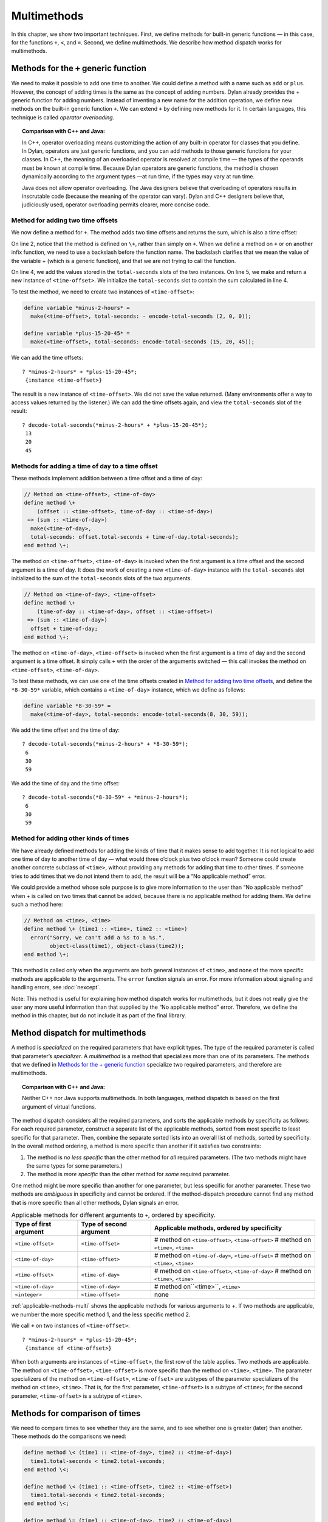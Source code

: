 Multimethods
============

In this chapter, we show two important techniques. First, we define
methods for built-in generic functions — in this case, for the functions ``+``,
``<``, and ``=``. Second, we define multimethods. We describe how method
dispatch works for multimethods.

.. _multi-methods-for-plus-gf:

Methods for the ``+`` generic function
--------------------------------------

We need to make it possible to add one time to another. We could define
a method with a name such as ``add`` or ``plus``. However, the concept of
adding times is the same as the concept of adding numbers. Dylan already
provides the + generic function for adding numbers. Instead of inventing
a new name for the addition operation, we define new methods on the
built-in generic function ``+``. We can extend ``+`` by defining new
methods for it. In certain languages, this technique is called *operator
overloading*.

.. topic:: Comparison with C++ and Java:

   In C++, operator overloading means customizing the action of any built-in
   operator for classes that you define. In Dylan, operators are just generic
   functions, and you can add methods to those generic functions for your
   classes. In C++, the meaning of an overloaded operator is resolved at compile
   time — the types of the operands must be known at compile time. Because Dylan
   operators are generic functions, the method is chosen dynamically according
   to the argument types —at run time, if the types may vary at run time.

   Java does not allow operator overloading. The Java designers believe
   that overloading of operators results in inscrutable code (because the
   meaning of the operator can vary). Dylan and C++ designers believe that,
   judiciously used, operator overloading permits clearer, more concise
   code.

Method for adding two time offsets
~~~~~~~~~~~~~~~~~~~~~~~~~~~~~~~~~~

We now define a method for ``+``. The method adds two time offsets and
returns the sum, which is also a time offset:

.. code-block:: dylan
   :linenos:

    // Method on <time-offset>, <time-offset>
    define method \+
        (offset1 :: <time-offset>, offset2 :: <time-offset>)
     => (sum :: <time-offset>)
      let sum = offset1.total-seconds + offset2.total-seconds;
      make(<time-offset>, total-seconds: sum);
    end method \+;

On line 2, notice that the method is defined on ``\+``, rather than
simply on ``+``. When we define a method on ``+`` or on another infix
function, we need to use a backslash before the function name. The
backslash clarifies that we mean the value of the variable + (which is a
generic function), and that we are not trying to call the function.

On line 4, we add the values stored in the ``total-seconds`` slots of the
two instances. On line 5, we make and return a new instance of
``<time-offset>``. We initialize the ``total-seconds`` slot to contain the
sum calculated in line 4.

To test the method, we need to create two instances of ``<time-offset>``:

.. code-block:: dylan

    define variable *minus-2-hours* =
      make(<time-offset>, total-seconds: - encode-total-seconds (2, 0, 0));

    define variable *plus-15-20-45* =
      make(<time-offset>, total-seconds: encode-total-seconds (15, 20, 45));

We can add the time offsets::

    ? *minus-2-hours* + *plus-15-20-45*;
     {instance <time-offset>}

The result is a new instance of ``<time-offset>``. We did not save the
value returned. (Many environments offer a way to access values returned
by the listener.) We can add the time offsets again, and view the
``total-seconds`` slot of the result::

    ? decode-total-seconds(*minus-2-hours* + *plus-15-20-45*);
     13
     20
     45

Methods for adding a time of day to a time offset
~~~~~~~~~~~~~~~~~~~~~~~~~~~~~~~~~~~~~~~~~~~~~~~~~

These methods implement addition between a time offset and a time of
day:

.. code-block:: dylan

    // Method on <time-offset>, <time-of-day>
    define method \+
        (offset :: <time-offset>, time-of-day :: <time-of-day>)
     => (sum :: <time-of-day>)
      make(<time-of-day>,
      total-seconds: offset.total-seconds + time-of-day.total-seconds);
    end method \+;

The method on ``<time-offset>``, ``<time-of-day>`` is invoked when the
first argument is a time offset and the second argument is a time of
day. It does the work of creating a new ``<time-of-day>`` instance with
the ``total-seconds`` slot initialized to the sum of the ``total-seconds``
slots of the two arguments.

.. code-block:: dylan

    // Method on <time-of-day>, <time-offset>
    define method \+
        (time-of-day :: <time-of-day>, offset :: <time-offset>)
     => (sum :: <time-of-day>)
      offset + time-of-day;
    end method \+;

The method on ``<time-of-day>``, ``<time-offset>`` is invoked when the
first argument is a time of day and the second argument is a time
offset. It simply calls ``+`` with the order of the arguments switched —
this call invokes the method on ``<time-offset>``, ``<time-of-day>``.

To test these methods, we can use one of the time offsets created in
`Method for adding two time offsets`_, and define
the ``*8-30-59*`` variable, which contains a ``<time-of-day>`` instance,
which we define as follows:

.. code-block:: dylan

    define variable *8-30-59* =
      make(<time-of-day>, total-seconds: encode-total-seconds(8, 30, 59));

We add the time offset and the time of day::

    ? decode-total-seconds(*minus-2-hours* + *8-30-59*);
     6
     30
     59

We add the time of day and the time offset::

    ? decode-total-seconds(*8-30-59* + *minus-2-hours*);
     6
     30
     59

.. _multi-adding-other-times:

Method for adding other kinds of times
~~~~~~~~~~~~~~~~~~~~~~~~~~~~~~~~~~~~~~

We have already defined methods for adding the kinds of time that it
makes sense to add together. It is not logical to add one time of day to
another time of day — what would three o’clock plus two o’clock mean?
Someone could create another concrete subclass of ``<time>``, without
providing any methods for adding that time to other times. If someone
tries to add times that we do not intend them to add, the result will be
a “No applicable method” error.

We could provide a method whose sole purpose is to give more information
to the user than “No applicable method” when + is called on two times
that cannot be added, because there is no applicable method for adding
them. We define such a method here:

.. code-block:: dylan

    // Method on <time>, <time>
    define method \+ (time1 :: <time>, time2 :: <time>)
      error("Sorry, we can't add a %s to a %s.",
            object-class(time1), object-class(time2));
    end method \+;

This method is called only when the arguments are both general instances
of ``<time>``, and none of the more specific methods are applicable to
the arguments. The ``error`` function signals an error. For more
information about signaling and handling errors, see :doc:`nexcept`.

Note: This method is useful for explaining how method dispatch works for
multimethods, but it does not really give the user any more useful
information than that supplied by the “No applicable method” error.
Therefore, we define the method in this chapter, but do not include it
as part of the final library.

.. _multi-method-dispatch:

Method dispatch for multimethods
--------------------------------

A method is *specialized* on the required parameters that have explicit
types. The type of the required parameter is called that parameter’s
*specializer*. A *multimethod* is a method that specializes more than
one of its parameters. The methods that we defined in
`Methods for the + generic function`_ specialize two required
parameters, and therefore are multimethods.

.. topic:: Comparison with C++ and Java:

   Neither C++ nor Java supports multimethods. In both languages, method
   dispatch is based on the first argument of virtual functions.

The method dispatch considers all the required parameters, and sorts the
applicable methods by specificity as follows: For each required
parameter, construct a separate list of the applicable methods, sorted
from most specific to least specific for that parameter. Then, combine
the separate sorted lists into an overall list of methods, sorted by
specificity. In the overall method ordering, a method is more specific
than another if it satisfies two constraints:

#. The method is *no less specific* than the other method for *all*
   required parameters. (The two methods might have the same types for some
   parameters.)

#. The method is *more specific* than the other method for *some*
   required parameter.

One method might be more specific than another for one parameter, but
less specific for another parameter. These two methods are *ambiguous*
in specificity and cannot be ordered. If the method-dispatch procedure
cannot find any method that is more specific than all other methods,
Dylan signals an error.

.. _applicable-methods-multi:

.. table:: Applicable methods for different arguments to ``+``, ordered by specificity.

   +------------------------+-------------------------+--------------------------------------------------+
   | Type of first argument | Type of second argument | Applicable methods, ordered by specificity       |
   +========================+=========================+==================================================+
   | ``<time-offset>``      | ``<time-offset>``       | # method on ``<time-offset>``, ``<time-offset>`` |
   |                        |                         | # method on ``<time>``, ``<time>``               |
   +------------------------+-------------------------+--------------------------------------------------+
   | ``<time-of-day>``      | ``<time-offset>``       | # method on ``<time-of-day>``, ``<time-offset>`` |
   |                        |                         | # method on ``<time>``, ``<time>``               |
   +------------------------+-------------------------+--------------------------------------------------+
   | ``<time-offset>``      | ``<time-of-day>``       | # method on ``<time-offset>``, ``<time-of-day>`` |
   |                        |                         | # method on ``<time>``, ``<time>``               |
   +------------------------+-------------------------+--------------------------------------------------+
   | ``<time-of-day>``      | ``<time-of-day>``       | # method on``<time>``, ``<time>``                |
   +------------------------+-------------------------+--------------------------------------------------+
   | ``<integer>``          | ``<time-offset>``       | none                                             |
   +------------------------+-------------------------+--------------------------------------------------+

:ref:`applicable-methods-multi` shows the applicable methods for
various arguments to +. If two methods are applicable, we number the
more specific method 1, and the less specific method 2.

We call ``+`` on two instances of ``<time-offset>``::

    ? *minus-2-hours* + *plus-15-20-45*;
     {instance of <time-offset>}

When both arguments are instances of ``<time-offset>``, the first row of
the table applies. Two methods are applicable. The method on
``<time-offset>``, ``<time-offset>`` is more specific than the method on
``<time>``, ``<time>``. The parameter specializers of the method on
``<time-offset>``, ``<time-offset>`` are subtypes of the parameter
specializers of the method on ``<time>``, ``<time>``. That is, for the
first parameter, ``<time-offset>`` is a subtype of ``<time>``; for the
second parameter, ``<time-offset>`` is a subtype of ``<time>``.

Methods for comparison of times
-------------------------------

We need to compare times to see whether they are the same, and to see
whether one is greater (later) than another. These methods do the
comparisons we need:

.. code-block:: dylan

    define method \< (time1 :: <time-of-day>, time2 :: <time-of-day>)
      time1.total-seconds < time2.total-seconds;
    end method \<;

    define method \< (time1 :: <time-offset>, time2 :: <time-offset>)
      time1.total-seconds < time2.total-seconds;
    end method \<;

    define method \= (time1 :: <time-of-day>, time2 :: <time-of-day>)
      time1.total-seconds = time2.total-seconds;
    end method \=;

    define method \= (time1 :: <time-offset>, time2 :: <time-offset>)
      time1.total-seconds = time2.total-seconds;
    end method \=;

We can call these methods::

    ? *plus-15-20-45* = *minus-2-hours*;
     #f

To compare times, we need only to define methods for ``<`` and ``=``. All
other numerical comparisons in Dylan are based on these two methods. So, we
can call ``>``, ``>=``, ``<=``, and ``~=`` (the not-equal-to function). Here
are examples::

    ? *plus-15-20-45* ~= *minus-2-hours*;
     #t

    ? *plus-15-20-45* > *minus-2-hours*;
     #t

Summary
-------

In this chapter, we covered the following:

- We defined new methods on the built-in generic functions +, ``<``, and
  ``=``.
- We discussed how method dispatch works for multimethods.

